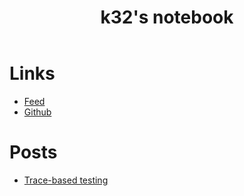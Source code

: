 #+TITLE: k32's notebook
#+OPTIONS: num:nil

* Links

+ [[https://blog.erlang.moe/atom.xml][Feed]]
+ [[https://github.com/k32][Github]]

* Posts

- [[file:2019-10-11-hello-world.org][Trace-based testing]]
